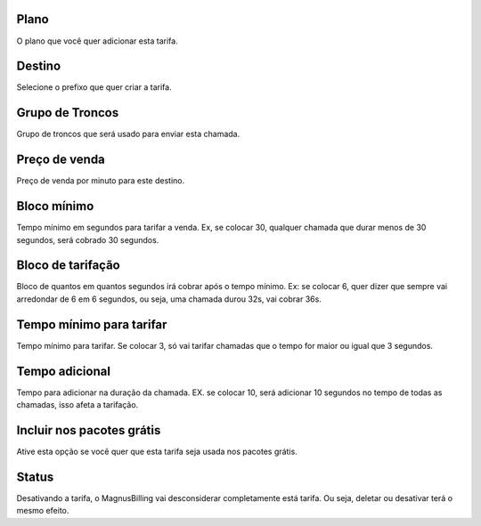 
.. _rate-id-plan:

Plano
-----

| O plano que você quer adicionar esta tarifa.




.. _rate-id-prefix:

Destino
-------

| Selecione o prefixo que quer criar a tarifa.




.. _rate-id-trunk-group:

Grupo de Troncos
----------------

| Grupo de troncos que será usado para enviar esta chamada.




.. _rate-rateinitial:

Preço de venda
---------------

| Preço de venda por minuto para este destino.




.. _rate-initblock:

Bloco mínimo
-------------

| Tempo mínimo em segundos para tarifar a venda. Ex, se colocar 30, qualquer chamada que durar menos de 30 segundos, será cobrado 30 segundos.




.. _rate-billingblock:

Bloco de tarifação
--------------------

| Bloco de quantos em quantos segundos irá cobrar após o tempo mínimo. Ex: se colocar 6, quer dizer que sempre vai arredondar de 6 em 6 segundos, ou seja, uma chamada durou 32s, vai cobrar 36s.




.. _rate-minimal-time-charge:

Tempo mínimo para tarifar
--------------------------

| Tempo mínimo para tarifar. Se colocar 3, só vai tarifar chamadas que o tempo for maior ou igual que 3 segundos.




.. _rate-additional-grace:

Tempo adicional
---------------

| Tempo para adicionar na duração da chamada. EX. se colocar 10, será adicionar 10 segundos no tempo de todas as chamadas, isso afeta a tarifação.




.. _rate-package-offer:

Incluir nos pacotes grátis
---------------------------

| Ative esta opção se você quer que esta tarifa seja usada nos pacotes grátis.




.. _rate-status:

Status
------

| Desativando a tarifa, o MagnusBilling vai desconsiderar completamente está tarifa. Ou seja, deletar ou desativar terá o mesmo efeito.



